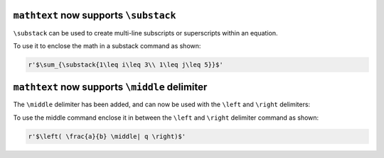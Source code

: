 ``mathtext`` now supports ``\substack``
~~~~~~~~~~~~~~~~~~~~~~~~~~~~~~~~~~~~~~~

``\substack`` can be used to create multi-line subscripts or superscripts within an equation.

To use it to enclose the math in a substack command as shown:

.. code-block::

    r'$\sum_{\substack{1\leq i\leq 3\\ 1\leq j\leq 5}}$'

.. mathmpl::

    \sum_{\substack{1\leq i\leq 3\\ 1\leq j\leq 5}}


``mathtext`` now supports ``\middle`` delimiter
~~~~~~~~~~~~~~~~~~~~~~~~~~~~~~~~~~~~~~~~~~~~~~~

The ``\middle`` delimiter has been added, and can now be used with the
``\left`` and ``\right`` delimiters:

To use the middle command enclose it in between the ``\left`` and
``\right`` delimiter command as shown:

.. code-block::

    r'$\left( \frac{a}{b} \middle| q \right)$'

.. mathmpl::

    \left( \frac{a}{b} \middle| q \right)
